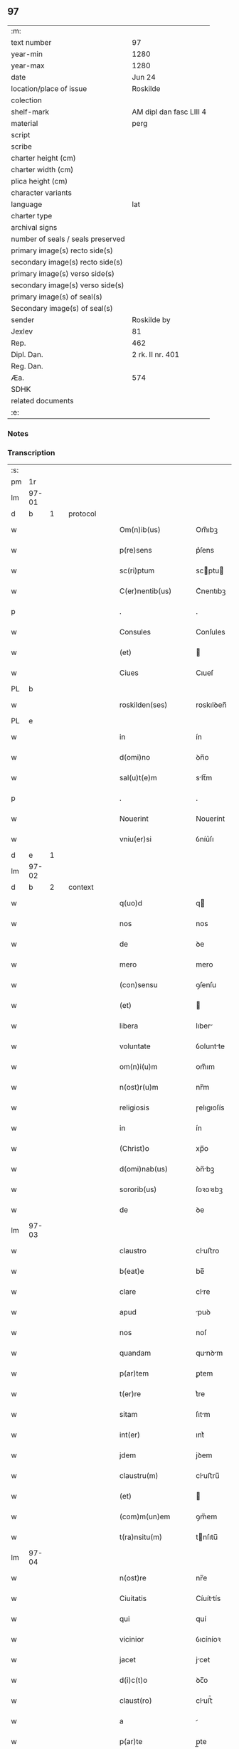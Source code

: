 ** 97

| :m:                               |                         |
| text number                       | 97                      |
| year-min                          | 1280                    |
| year-max                          | 1280                    |
| date                              | Jun 24                  |
| location/place of issue           | Roskilde                |
| colection                         |                         |
| shelf-mark                        | AM dipl dan fasc LIII 4 |
| material                          | perg                    |
| script                            |                         |
| scribe                            |                         |
| charter height (cm)               |                         |
| charter width (cm)                |                         |
| plica height (cm)                 |                         |
| character variants                |                         |
| language                          | lat                     |
| charter type                      |                         |
| archival signs                    |                         |
| number of seals / seals preserved |                         |
| primary image(s) recto side(s)    |                         |
| secondary image(s) recto side(s)  |                         |
| primary image(s) verso side(s)    |                         |
| secondary image(s) verso side(s)  |                         |
| primary image(s) of seal(s)       |                         |
| Secondary image(s) of seal(s)     |                         |
| sender                            | Roskilde by             |
| Jexlev                            | 81                      |
| Rep.                              | 462                     |
| Dipl. Dan.                        | 2 rk. II nr. 401        |
| Reg. Dan.                         |                         |
| Æa.                               | 574                     |
| SDHK                              |                         |
| related documents                 |                         |
| :e:                               |                         |

*** Notes


*** Transcription
| :s: |       |   |   |   |   |                    |            |   |   |   |   |     |   |   |   |       |          |          |  |    |    |    |    |
| pm  |    1r |   |   |   |   |                    |            |   |   |   |   |     |   |   |   |       |          |          |  |    |    |    |    |
| lm  | 97-01 |   |   |   |   |                    |            |   |   |   |   |     |   |   |   |       |          |          |  |    |    |    |    |
| d  |     b | 1  |   | protocol  |   |                    |            |   |   |   |   |     |   |   |   |       |          |          |  |    |    |    |    |
| w   |       |   |   |   |   | Om(n)ib(us)        | Om̅ıbꝫ      |   |   |   |   | lat |   |   |   | 97-01 | 1:protocol |          |  |    |    |    |    |
| w   |       |   |   |   |   | p(re)sens          | p͛ſens      |   |   |   |   | lat |   |   |   | 97-01 | 1:protocol |          |  |    |    |    |    |
| w   |       |   |   |   |   | sc(ri)ptum         | scptu    |   |   |   |   | lat |   |   |   | 97-01 | 1:protocol |          |  |    |    |    |    |
| w   |       |   |   |   |   | C(er)nentib(us)    | C͛nentıbꝫ   |   |   |   |   | lat |   |   |   | 97-01 | 1:protocol |          |  |    |    |    |    |
| p   |       |   |   |   |   | .                  | .          |   |   |   |   | lat |   |   |   | 97-01 | 1:protocol |          |  |    |    |    |    |
| w   |       |   |   |   |   | Consules           | Conſules   |   |   |   |   | lat |   |   |   | 97-01 | 1:protocol |          |  |    |    |    |    |
| w   |       |   |   |   |   | (et)               |           |   |   |   |   | lat |   |   |   | 97-01 | 1:protocol |          |  |    |    |    |    |
| w   |       |   |   |   |   | Ciues              | Cıueſ      |   |   |   |   | lat |   |   |   | 97-01 | 1:protocol |          |  |    |    |    |    |
| PL  |     b |   |   |   |   |                    |            |   |   |   |   |     |   |   |   |       |          |          |  |    |    |    |    |
| w   |       |   |   |   |   | roskilden(ses)     | roskılꝺen̅  |   |   |   |   | lat |   |   |   | 97-01 | 1:protocol |          |  |    |    |443|    |
| PL  |     e |   |   |   |   |                    |            |   |   |   |   |     |   |   |   |       |          |          |  |    |    |    |    |
| w   |       |   |   |   |   | in                 | ín         |   |   |   |   | lat |   |   |   | 97-01 | 1:protocol |          |  |    |    |    |    |
| w   |       |   |   |   |   | d(omi)no           | ꝺn̅o        |   |   |   |   | lat |   |   |   | 97-01 | 1:protocol |          |  |    |    |    |    |
| w   |       |   |   |   |   | sal(u)t(e)m        | slt̅m      |   |   |   |   | lat |   |   |   | 97-01 | 1:protocol |          |  |    |    |    |    |
| p   |       |   |   |   |   | .                  | .          |   |   |   |   | lat |   |   |   | 97-01 | 1:protocol |          |  |    |    |    |    |
| w   |       |   |   |   |   | Nouerint           | Nouerínt   |   |   |   |   | lat |   |   |   | 97-01 | 1:protocol |          |  |    |    |    |    |
| w   |       |   |   |   |   | vniu(er)si         | ỽníu͛ſı     |   |   |   |   | lat |   |   |   | 97-01 | 1:protocol |          |  |    |    |    |    |
| d  |     e | 1  |   |   |   |                    |            |   |   |   |   |     |   |   |   |       |          |          |  |    |    |    |    |
| lm  | 97-02 |   |   |   |   |                    |            |   |   |   |   |     |   |   |   |       |          |          |  |    |    |    |    |
| d  |     b | 2  |   | context  |   |                    |            |   |   |   |   |     |   |   |   |       |          |          |  |    |    |    |    |
| w   |       |   |   |   |   | q(uo)d             | q         |   |   |   |   | lat |   |   |   | 97-02 | 2:context |          |  |    |    |    |    |
| w   |       |   |   |   |   | nos                | nos        |   |   |   |   | lat |   |   |   | 97-02 | 2:context |          |  |    |    |    |    |
| w   |       |   |   |   |   | de                 | ꝺe         |   |   |   |   | lat |   |   |   | 97-02 | 2:context |          |  |    |    |    |    |
| w   |       |   |   |   |   | mero               | mero       |   |   |   |   | lat |   |   |   | 97-02 | 2:context |          |  |    |    |    |    |
| w   |       |   |   |   |   | (con)sensu         | ꝯſenſu     |   |   |   |   | lat |   |   |   | 97-02 | 2:context |          |  |    |    |    |    |
| w   |       |   |   |   |   | (et)               |           |   |   |   |   | lat |   |   |   | 97-02 | 2:context |          |  |    |    |    |    |
| w   |       |   |   |   |   | libera             | lıber     |   |   |   |   | lat |   |   |   | 97-02 | 2:context |          |  |    |    |    |    |
| w   |       |   |   |   |   | voluntate          | ỽoluntte  |   |   |   |   | lat |   |   |   | 97-02 | 2:context |          |  |    |    |    |    |
| w   |       |   |   |   |   | om(n)i(u)m         | om̅ım       |   |   |   |   | lat |   |   |   | 97-02 | 2:context |          |  |    |    |    |    |
| w   |       |   |   |   |   | n(ost)r(u)m        | nr̅m        |   |   |   |   | lat |   |   |   | 97-02 | 2:context |          |  |    |    |    |    |
| w   |       |   |   |   |   | religiosis         | ɼelıgıoſís |   |   |   |   | lat |   |   |   | 97-02 | 2:context |          |  |    |    |    |    |
| w   |       |   |   |   |   | in                 | ín         |   |   |   |   | lat |   |   |   | 97-02 | 2:context |          |  |    |    |    |    |
| w   |       |   |   |   |   | (Christ)o          | xp̅o        |   |   |   |   | lat |   |   |   | 97-02 | 2:context |          |  |    |    |    |    |
| w   |       |   |   |   |   | d(omi)nab(us)      | ꝺn̅bꝫ      |   |   |   |   | lat |   |   |   | 97-02 | 2:context |          |  |    |    |    |    |
| w   |       |   |   |   |   | sororib(us)        | ſoꝛoꝛıbꝫ   |   |   |   |   | lat |   |   |   | 97-02 | 2:context |          |  |    |    |    |    |
| w   |       |   |   |   |   | de                 | ꝺe         |   |   |   |   | lat |   |   |   | 97-02 | 2:context |          |  |    |    |    |    |
| lm  | 97-03 |   |   |   |   |                    |            |   |   |   |   |     |   |   |   |       |          |          |  |    |    |    |    |
| w   |       |   |   |   |   | claustro           | cluﬅro    |   |   |   |   | lat |   |   |   | 97-03 | 2:context |          |  |    |    |    |    |
| w   |       |   |   |   |   | b(eat)e            | be̅         |   |   |   |   | lat |   |   |   | 97-03 | 2:context |          |  |    |    |    |    |
| w   |       |   |   |   |   | clare              | clre      |   |   |   |   | lat |   |   |   | 97-03 | 2:context |          |  |    |    |    |    |
| w   |       |   |   |   |   | apud               | puꝺ       |   |   |   |   | lat |   |   |   | 97-03 | 2:context |          |  |    |    |    |    |
| w   |       |   |   |   |   | nos                | noſ        |   |   |   |   | lat |   |   |   | 97-03 | 2:context |          |  |    |    |    |    |
| w   |       |   |   |   |   | quandam            | qunꝺm    |   |   |   |   | lat |   |   |   | 97-03 | 2:context |          |  |    |    |    |    |
| w   |       |   |   |   |   | p(ar)tem           | ꝑtem       |   |   |   |   | lat |   |   |   | 97-03 | 2:context |          |  |    |    |    |    |
| w   |       |   |   |   |   | t(er)re            | t͛re        |   |   |   |   | lat |   |   |   | 97-03 | 2:context |          |  |    |    |    |    |
| w   |       |   |   |   |   | sitam              | ſıtm      |   |   |   |   | lat |   |   |   | 97-03 | 2:context |          |  |    |    |    |    |
| w   |       |   |   |   |   | int(er)            | ınt͛        |   |   |   |   | lat |   |   |   | 97-03 | 2:context |          |  |    |    |    |    |
| w   |       |   |   |   |   | jdem               | jꝺem       |   |   |   |   | lat |   |   |   | 97-03 | 2:context |          |  |    |    |    |    |
| w   |       |   |   |   |   | claustru(m)        | cluﬅru̅    |   |   |   |   | lat |   |   |   | 97-03 | 2:context |          |  |    |    |    |    |
| w   |       |   |   |   |   | (et)               |           |   |   |   |   | lat |   |   |   | 97-03 | 2:context |          |  |    |    |    |    |
| w   |       |   |   |   |   | (com)m(un)em       | ꝯm̅em       |   |   |   |   | lat |   |   |   | 97-03 | 2:context |          |  |    |    |    |    |
| w   |       |   |   |   |   | t(ra)nsitu(m)      | tnſıtu̅    |   |   |   |   | lat |   |   |   | 97-03 | 2:context |          |  |    |    |    |    |
| lm  | 97-04 |   |   |   |   |                    |            |   |   |   |   |     |   |   |   |       |          |          |  |    |    |    |    |
| w   |       |   |   |   |   | n(ost)re           | nr̅e        |   |   |   |   | lat |   |   |   | 97-04 | 2:context |          |  |    |    |    |    |
| w   |       |   |   |   |   | Ciuitatis          | Cíuíttís  |   |   |   |   | lat |   |   |   | 97-04 | 2:context |          |  |    |    |    |    |
| w   |       |   |   |   |   | qui                | quí        |   |   |   |   | lat |   |   |   | 97-04 | 2:context |          |  |    |    |    |    |
| w   |       |   |   |   |   | vicinior           | ỽıcíníoꝛ   |   |   |   |   | lat |   |   |   | 97-04 | 2:context |          |  |    |    |    |    |
| w   |       |   |   |   |   | jacet              | jcet      |   |   |   |   | lat |   |   |   | 97-04 | 2:context |          |  |    |    |    |    |
| w   |       |   |   |   |   | d(i)c(t)o          | ꝺc̅o        |   |   |   |   | lat |   |   |   | 97-04 | 2:context |          |  |    |    |    |    |
| w   |       |   |   |   |   | claust(ro)         | cluﬅͦ      |   |   |   |   | lat |   |   |   | 97-04 | 2:context |          |  |    |    |    |    |
| w   |       |   |   |   |   | a                  |           |   |   |   |   | lat |   |   |   | 97-04 | 2:context |          |  |    |    |    |    |
| w   |       |   |   |   |   | p(ar)te            | p̲te        |   |   |   |   | lat |   |   |   | 97-04 | 2:context |          |  |    |    |    |    |
| w   |       |   |   |   |   | orientali          | oꝛıentlí  |   |   |   |   | lat |   |   |   | 97-04 | 2:context |          |  |    |    |    |    |
| p   |       |   |   |   |   | /                  | /          |   |   |   |   | lat |   |   |   | 97-04 | 2:context |          |  |    |    |    |    |
| w   |       |   |   |   |   | sup(er)            | suꝑ        |   |   |   |   | lat |   |   |   | 97-04 | 2:context |          |  |    |    |    |    |
| w   |       |   |   |   |   | qua                | qu        |   |   |   |   | lat |   |   |   | 97-04 | 2:context |          |  |    |    |    |    |
| w   |       |   |   |   |   | int(er)            | ínt͛        |   |   |   |   | lat |   |   |   | 97-04 | 2:context |          |  |    |    |    |    |
| w   |       |   |   |   |   | d(i)c(t)as         | ꝺc̅s       |   |   |   |   | lat |   |   |   | 97-04 | 2:context |          |  |    |    |    |    |
| w   |       |   |   |   |   | d(omi)nas          | ꝺn̅s       |   |   |   |   | lat |   |   |   | 97-04 | 2:context |          |  |    |    |    |    |
| w   |       |   |   |   |   | (et)               |           |   |   |   |   | lat |   |   |   | 97-04 | 2:context |          |  |    |    |    |    |
| w   |       |   |   |   |   | nos                | nos        |   |   |   |   | lat |   |   |   | 97-04 | 2:context |          |  |    |    |    |    |
| lm  | 97-05 |   |   |   |   |                    |            |   |   |   |   |     |   |   |   |       |          |          |  |    |    |    |    |
| w   |       |   |   |   |   | olim               | olím       |   |   |   |   | lat |   |   |   | 97-05 | 2:context |          |  |    |    |    |    |
| w   |       |   |   |   |   | littigiu(m)        | líttígıu̅   |   |   |   |   | lat |   |   |   | 97-05 | 2:context |          |  |    |    |    |    |
| w   |       |   |   |   |   | vertebat(ur)       | ỽertebt᷑   |   |   |   |   | lat |   |   |   | 97-05 | 2:context |          |  |    |    |    |    |
| p   |       |   |   |   |   | /                  | /          |   |   |   |   | lat |   |   |   | 97-05 | 2:context |          |  |    |    |    |    |
| w   |       |   |   |   |   | dimisim(us)        | ꝺímíſím   |   |   |   |   | lat |   |   |   | 97-05 | 2:context |          |  |    |    |    |    |
| w   |       |   |   |   |   | in                 | ín         |   |   |   |   | lat |   |   |   | 97-05 | 2:context |          |  |    |    |    |    |
| w   |       |   |   |   |   | p(er)petuu(m)      | ꝑpetuu̅     |   |   |   |   | lat |   |   |   | 97-05 | 2:context |          |  |    |    |    |    |
| w   |       |   |   |   |   | lib(er)e           | lıb͛e       |   |   |   |   | lat |   |   |   | 97-05 | 2:context |          |  |    |    |    |    |
| w   |       |   |   |   |   | habendam           | hbenꝺ   |   |   |   |   | lat |   |   |   | 97-05 | 2:context |          |  |    |    |    |    |
| p   |       |   |   |   |   | .                  | .          |   |   |   |   | lat |   |   |   | 97-05 | 2:context |          |  |    |    |    |    |
| w   |       |   |   |   |   | jta                | jt        |   |   |   |   | lat |   |   |   | 97-05 | 2:context |          |  |    |    |    |    |
| w   |       |   |   |   |   | tamen              | tme      |   |   |   |   | lat |   |   |   | 97-05 | 2:context |          |  |    |    |    |    |
| w   |       |   |   |   |   | q(uo)d             | q         |   |   |   |   | lat |   |   |   | 97-05 | 2:context |          |  |    |    |    |    |
| w   |       |   |   |   |   | d(i)c(t)e          | ꝺc̅e        |   |   |   |   | lat |   |   |   | 97-05 | 2:context |          |  |    |    |    |    |
| w   |       |   |   |   |   | sorores            | ſoꝛoꝛes    |   |   |   |   | lat |   |   |   | 97-05 | 2:context |          |  |    |    |    |    |
| w   |       |   |   |   |   | p(re)fatu(m)       | p͛ftu̅      |   |   |   |   | lat |   |   |   | 97-05 | 2:context |          |  |    |    |    |    |
| lm  | 97-06 |   |   |   |   |                    |            |   |   |   |   |     |   |   |   |       |          |          |  |    |    |    |    |
| w   |       |   |   |   |   | t(ra)nsitum        | tnſıtu   |   |   |   |   | lat |   |   |   | 97-06 | 2:context |          |  |    |    |    |    |
| w   |       |   |   |   |   | cu(m)              | cu̅         |   |   |   |   | lat |   |   |   | 97-06 | 2:context |          |  |    |    |    |    |
| w   |       |   |   |   |   | pontib(us)         | pontıbꝫ    |   |   |   |   | lat |   |   |   | 97-06 | 2:context |          |  |    |    |    |    |
| w   |       |   |   |   |   | ligneis            | lıgneís    |   |   |   |   | lat |   |   |   | 97-06 | 2:context |          |  |    |    |    |    |
| w   |       |   |   |   |   | (et)               |           |   |   |   |   | lat |   |   |   | 97-06 | 2:context |          |  |    |    |    |    |
| w   |       |   |   |   |   | lapideis           | lpıꝺeís   |   |   |   |   | lat |   |   |   | 97-06 | 2:context |          |  |    |    |    |    |
| w   |       |   |   |   |   | de                 | ꝺe         |   |   |   |   | lat |   |   |   | 97-06 | 2:context |          |  |    |    |    |    |
| w   |       |   |   |   |   | expensis           | expenſís   |   |   |   |   | lat |   |   |   | 97-06 | 2:context |          |  |    |    |    |    |
| w   |       |   |   |   |   | suis               | ſuís       |   |   |   |   | lat |   |   |   | 97-06 | 2:context |          |  |    |    |    |    |
| w   |       |   |   |   |   | fac(er)e           | fc͛e       |   |   |   |   | lat |   |   |   | 97-06 | 2:context |          |  |    |    |    |    |
| w   |       |   |   |   |   | debeant            | ꝺebent    |   |   |   |   | lat |   |   |   | 97-06 | 2:context |          |  |    |    |    |    |
| w   |       |   |   |   |   | (et)               |           |   |   |   |   | lat |   |   |   | 97-06 | 2:context |          |  |    |    |    |    |
| w   |       |   |   |   |   | eundem             | eunꝺe     |   |   |   |   | lat |   |   |   | 97-06 | 2:context |          |  |    |    |    |    |
| w   |       |   |   |   |   | vbicu(m)q(ue)      | ỽbıcu̅qꝫ    |   |   |   |   | lat |   |   |   | 97-06 | 2:context |          |  |    |    |    |    |
| w   |       |   |   |   |   | (et)               |           |   |   |   |   | lat |   |   |   | 97-06 | 2:context |          |  |    |    |    |    |
| lm  | 97-07 |   |   |   |   |                    |            |   |   |   |   |     |   |   |   |       |          |          |  |    |    |    |    |
| w   |       |   |   |   |   | q(ua)n(do)cumq(ue) | qn̅cumqꝫ    |   |   |   |   | lat |   |   |   | 97-07 | 2:context |          |  |    |    |    |    |
| w   |       |   |   |   |   | defect(us)         | ꝺefe     |   |   |   |   | lat |   |   |   | 97-07 | 2:context |          |  |    |    |    |    |
| w   |       |   |   |   |   | aliquis            | lıquís    |   |   |   |   | lat |   |   |   | 97-07 | 2:context |          |  |    |    |    |    |
| w   |       |   |   |   |   | in                 | ín         |   |   |   |   | lat |   |   |   | 97-07 | 2:context |          |  |    |    |    |    |
| w   |       |   |   |   |   | eo                 | eo         |   |   |   |   | lat |   |   |   | 97-07 | 2:context |          |  |    |    |    |    |
| w   |       |   |   |   |   | fu(er)it           | fu͛ıt       |   |   |   |   | lat |   |   |   | 97-07 | 2:context |          |  |    |    |    |    |
| w   |       |   |   |   |   | in                 | ín         |   |   |   |   | lat |   |   |   | 97-07 | 2:context |          |  |    |    |    |    |
| w   |       |   |   |   |   | p(er)petuu(m)      | ꝑpetuu̅     |   |   |   |   | lat |   |   |   | 97-07 | 2:context |          |  |    |    |    |    |
| w   |       |   |   |   |   | rep(er)are         | ɼeꝑre     |   |   |   |   | lat |   |   |   | 97-07 | 2:context |          |  |    |    |    |    |
| p   |       |   |   |   |   | .                  | .          |   |   |   |   | lat |   |   |   | 97-07 | 2:context |          |  |    |    |    |    |
| w   |       |   |   |   |   | P(re)d(i)c(t)us    | P͛ꝺc̅us      |   |   |   |   | lat |   |   |   | 97-07 | 2:context |          |  |    |    |    |    |
| w   |       |   |   |   |   | aut(em)            | ut̅        |   |   |   |   | lat |   |   |   | 97-07 | 2:context |          |  |    |    |    |    |
| w   |       |   |   |   |   | ⸌t(ra)nsitus⸍      | ⸌tnſítuſ⸍ |   |   |   |   | lat |   |   |   | 97-07 | 2:context |          |  |    |    |    |    |
| w   |       |   |   |   |   | incipit            | íncípít    |   |   |   |   | lat |   |   |   | 97-07 | 2:context |          |  |    |    |    |    |
| w   |       |   |   |   |   | a                  |           |   |   |   |   | lat |   |   |   | 97-07 | 2:context |          |  |    |    |    |    |
| w   |       |   |   |   |   | fossato            | foſſto    |   |   |   |   | lat |   |   |   | 97-07 | 2:context |          |  |    |    |    |    |
| lm  | 97-08 |   |   |   |   |                    |            |   |   |   |   |     |   |   |   |       |          |          |  |    |    |    |    |
| w   |       |   |   |   |   | memorate           | memoꝛte   |   |   |   |   | lat |   |   |   | 97-08 | 2:context |          |  |    |    |    |    |
| w   |       |   |   |   |   | Ciuitatis          | Cíuíttís  |   |   |   |   | lat |   |   |   | 97-08 | 2:context |          |  |    |    |    |    |
| w   |       |   |   |   |   | n(ost)re           | nr̅e        |   |   |   |   | lat |   |   |   | 97-08 | 2:context |          |  |    |    |    |    |
| w   |       |   |   |   |   | (et)               |           |   |   |   |   | lat |   |   |   | 97-08 | 2:context |          |  |    |    |    |    |
| w   |       |   |   |   |   | juxta              | uxt      |   |   |   |   | lat |   |   |   | 97-08 | 2:context |          |  |    |    |    |    |
| w   |       |   |   |   |   | c(ur)sum           | c᷑ſu       |   |   |   |   | lat |   |   |   | 97-08 | 2:context |          |  |    |    |    |    |
| w   |       |   |   |   |   | aque               | que       |   |   |   |   | lat |   |   |   | 97-08 | 2:context |          |  |    |    |    |    |
| w   |       |   |   |   |   | que                | que        |   |   |   |   | lat |   |   |   | 97-08 | 2:context |          |  |    |    |    |    |
| w   |       |   |   |   |   | defluit            | ꝺefluít    |   |   |   |   | lat |   |   |   | 97-08 | 2:context |          |  |    |    |    |    |
| w   |       |   |   |   |   | de                 | ꝺe         |   |   |   |   | lat |   |   |   | 97-08 | 2:context |          |  |    |    |    |    |
| w   |       |   |   |   |   | molendino          | molenꝺíno  |   |   |   |   | lat |   |   |   | 97-08 | 2:context |          |  |    |    |    |    |
| w   |       |   |   |   |   | vet(er)is          | ỽet͛ıs      |   |   |   |   | lat |   |   |   | 97-08 | 2:context |          |  |    |    |    |    |
| w   |       |   |   |   |   | hospitalis         | hoſpıtlís |   |   |   |   | lat |   |   |   | 97-08 | 2:context |          |  |    |    |    |    |
| lm  | 97-09 |   |   |   |   |                    |            |   |   |   |   |     |   |   |   |       |          |          |  |    |    |    |    |
| w   |       |   |   |   |   | t(er)minat(ur)     | t͛mínt᷑     |   |   |   |   | lat |   |   |   | 97-09 | 2:context |          |  |    |    |    |    |
| p   |       |   |   |   |   | .                  | .          |   |   |   |   | lat |   |   |   | 97-09 | 2:context |          |  |    |    |    |    |
| d  |     e | 2  |   |   |   |                    |            |   |   |   |   |     |   |   |   |       |          |          |  |    |    |    |    |
| d  |     b | 3  |   | eschatocol  |   |                    |            |   |   |   |   |     |   |   |   |       |          |          |  |    |    |    |    |
| w   |       |   |   |   |   | vn(de)             | ỽn̅         |   |   |   |   | lat |   |   |   | 97-09 | 3:eschatocol |          |  |    |    |    |    |
| w   |       |   |   |   |   | Ne                 | Ne         |   |   |   |   | lat |   |   |   | 97-09 | 3:eschatocol |          |  |    |    |    |    |
| w   |       |   |   |   |   | sup(er)            | suꝑ        |   |   |   |   | lat |   |   |   | 97-09 | 3:eschatocol |          |  |    |    |    |    |
| w   |       |   |   |   |   | d(i)c(t)a          | ꝺc̅a        |   |   |   |   | lat |   |   |   | 97-09 | 3:eschatocol |          |  |    |    |    |    |
| w   |       |   |   |   |   | t(er)ra            | t͛r        |   |   |   |   | lat |   |   |   | 97-09 | 3:eschatocol |          |  |    |    |    |    |
| w   |       |   |   |   |   | ip(s)is            | ıp̅ıs       |   |   |   |   | lat |   |   |   | 97-09 | 3:eschatocol |          |  |    |    |    |    |
| p   |       |   |   |   |   |                   |           |   |   |   |   | lat |   |   |   | 97-09 | 3:eschatocol |          |  |    |    |    |    |
| w   |       |   |   |   |   | vt                 | ỽt         |   |   |   |   | lat |   |   |   | 97-09 | 3:eschatocol |          |  |    |    |    |    |
| w   |       |   |   |   |   | memoratu(m)        | memoꝛtu̅   |   |   |   |   | lat |   |   |   | 97-09 | 3:eschatocol |          |  |    |    |    |    |
| w   |       |   |   |   |   | est                | eﬅ         |   |   |   |   | lat |   |   |   | 97-09 | 3:eschatocol |          |  |    |    |    |    |
| w   |       |   |   |   |   | p(er)              | ꝑ          |   |   |   |   | lat |   |   |   | 97-09 | 3:eschatocol |          |  |    |    |    |    |
| w   |       |   |   |   |   | nos                | nos        |   |   |   |   | lat |   |   |   | 97-09 | 3:eschatocol |          |  |    |    |    |    |
| w   |       |   |   |   |   | dimissa            | ꝺímíſſa    |   |   |   |   | lat |   |   |   | 97-09 | 3:eschatocol |          |  |    |    |    |    |
| p   |       |   |   |   |   |                   |           |   |   |   |   | lat |   |   |   | 97-09 | 3:eschatocol |          |  |    |    |    |    |
| w   |       |   |   |   |   | n(ost)ris          | nr̅ıs       |   |   |   |   | lat |   |   |   | 97-09 | 3:eschatocol |          |  |    |    |    |    |
| w   |       |   |   |   |   | v(e)l              | ỽl̅         |   |   |   |   | lat |   |   |   | 97-09 | 3:eschatocol |          |  |    |    |    |    |
| w   |       |   |   |   |   | successor(um)      | succeſſoꝝ  |   |   |   |   | lat |   |   |   | 97-09 | 3:eschatocol |          |  |    |    |    |    |
| lm  | 97-10 |   |   |   |   |                    |            |   |   |   |   |     |   |   |   |       |          |          |  |    |    |    |    |
| w   |       |   |   |   |   | n(ost)ror(um)      | nr̅oꝝ       |   |   |   |   | lat |   |   |   | 97-10 | 3:eschatocol |          |  |    |    |    |    |
| w   |       |   |   |   |   | temp(or)ib(us)     | temꝑıbꝫ    |   |   |   |   | lat |   |   |   | 97-10 | 3:eschatocol |          |  |    |    |    |    |
| w   |       |   |   |   |   | aliqua             | lıqu     |   |   |   |   | lat |   |   |   | 97-10 | 3:eschatocol |          |  |    |    |    |    |
| w   |       |   |   |   |   | debeat             | ꝺebet     |   |   |   |   | lat |   |   |   | 97-10 | 3:eschatocol |          |  |    |    |    |    |
| w   |       |   |   |   |   | calumpnia          | clumpní  |   |   |   |   | lat |   |   |   | 97-10 | 3:eschatocol |          |  |    |    |    |    |
| w   |       |   |   |   |   | g(e)n(er)ari       | gn᷑arí      |   |   |   |   | lat |   |   |   | 97-10 | 3:eschatocol |          |  |    |    |    |    |
| p   |       |   |   |   |   |                   |           |   |   |   |   | lat |   |   |   | 97-10 | 3:eschatocol |          |  |    |    |    |    |
| w   |       |   |   |   |   | p(re)sentes        | p͛ſenteſ    |   |   |   |   | lat |   |   |   | 97-10 | 3:eschatocol |          |  |    |    |    |    |
| w   |       |   |   |   |   | litt(er)as         | lıtt͛s     |   |   |   |   | lat |   |   |   | 97-10 | 3:eschatocol |          |  |    |    |    |    |
| w   |       |   |   |   |   | sigillo            | sıgıllo    |   |   |   |   | lat |   |   |   | 97-10 | 3:eschatocol |          |  |    |    |    |    |
| w   |       |   |   |   |   | n(ost)re           | nr̅e        |   |   |   |   | lat |   |   |   | 97-10 | 3:eschatocol |          |  |    |    |    |    |
| w   |       |   |   |   |   | (com)m(un)itatis   | ꝯm̅ıttís   |   |   |   |   | lat |   |   |   | 97-10 | 3:eschatocol |          |  |    |    |    |    |
| w   |       |   |   |   |   | fecim(us)          | fecím     |   |   |   |   | lat |   |   |   | 97-10 | 3:eschatocol |          |  |    |    |    |    |
| lm  | 97-11 |   |   |   |   |                    |            |   |   |   |   |     |   |   |   |       |          |          |  |    |    |    |    |
| w   |       |   |   |   |   | roborari           | roboꝛrí   |   |   |   |   | lat |   |   |   | 97-11 | 3:eschatocol |          |  |    |    |    |    |
| p   |       |   |   |   |   | .                  | .          |   |   |   |   | lat |   |   |   | 97-11 | 3:eschatocol |          |  |    |    |    |    |
| w   |       |   |   |   |   | ac                 | c         |   |   |   |   | lat |   |   |   | 97-11 | 3:eschatocol |          |  |    |    |    |    |
| w   |       |   |   |   |   | d(i)c(t)is         | ꝺc̅ıs       |   |   |   |   | lat |   |   |   | 97-11 | 3:eschatocol |          |  |    |    |    |    |
| w   |       |   |   |   |   | sororib(us)        | ſoꝛoꝛıb   |   |   |   |   | lat |   |   |   | 97-11 | 3:eschatocol |          |  |    |    |    |    |
| w   |       |   |   |   |   | dari               | ꝺrı       |   |   |   |   | lat |   |   |   | 97-11 | 3:eschatocol |          |  |    |    |    |    |
| w   |       |   |   |   |   | in                 | ín         |   |   |   |   | lat |   |   |   | 97-11 | 3:eschatocol |          |  |    |    |    |    |
| w   |       |   |   |   |   | Testimo(n)i(u)m    | Teﬅımo̅ım   |   |   |   |   | lat |   |   |   | 97-11 | 3:eschatocol |          |  |    |    |    |    |
| w   |       |   |   |   |   | euidens            | euíꝺens    |   |   |   |   | lat |   |   |   | 97-11 | 3:eschatocol |          |  |    |    |    |    |
| w   |       |   |   |   |   | (et)               |           |   |   |   |   | lat |   |   |   | 97-11 | 3:eschatocol |          |  |    |    |    |    |
| w   |       |   |   |   |   | cautelam           | cutel   |   |   |   |   | lat |   |   |   | 97-11 | 3:eschatocol |          |  |    |    |    |    |
| p   |       |   |   |   |   | .                  | .          |   |   |   |   | lat |   |   |   | 97-11 | 3:eschatocol |          |  |    |    |    |    |
| w   |       |   |   |   |   | Act(um)            | ̅         |   |   |   |   | lat |   |   |   | 97-11 | 3:eschatocol |          |  |    |    |    |    |
| PL  |     b |    |   |   |   |                    |            |   |   |   |   |     |   |   |   |       |          |          |  |    |    |    |    |
| w   |       |   |   |   |   | roskild(is)        | roskıl    |   |   |   |   | lat |   |   |   | 97-11 | 3:eschatocol |          |  |    |    |444|    |
| PL  |     e |   |   |   |   |                    |            |   |   |   |   |     |   |   |   |       |          |          |  |    |    |    |    |
| w   |       |   |   |   |   | anno               | nno       |   |   |   |   | lat |   |   |   | 97-11 | 3:eschatocol |          |  |    |    |    |    |
| w   |       |   |   |   |   | d(omi)ni           | ꝺn̅ı        |   |   |   |   | lat |   |   |   | 97-11 | 3:eschatocol |          |  |    |    |    |    |
| lm  | 97-12 |   |   |   |   |                    |            |   |   |   |   |     |   |   |   |       |          |          |  |    |    |    |    |
| n   |       |   |   |   |   | mͦ                  | ͦ          |   |   |   |   | lat |   |   |   | 97-12 | 3:eschatocol |          |  |    |    |    |    |
| p   |       |   |   |   |   | .                  | .          |   |   |   |   | lat |   |   |   | 97-12 | 3:eschatocol |          |  |    |    |    |    |
| n   |       |   |   |   |   | CCͦ                 | CCͦ         |   |   |   |   | lat |   |   |   | 97-12 | 3:eschatocol |          |  |    |    |    |    |
| p   |       |   |   |   |   | .                  | .          |   |   |   |   | lat |   |   |   | 97-12 | 3:eschatocol |          |  |    |    |    |    |
| n   |       |   |   |   |   | lxxxͦ               | lxxxͦ       |   |   |   |   | lat |   |   |   | 97-12 | 3:eschatocol |          |  |    |    |    |    |
| p   |       |   |   |   |   | .                  | .          |   |   |   |   | lat |   |   |   | 97-12 | 3:eschatocol |          |  |    |    |    |    |
| w   |       |   |   |   |   | Jn                 | Jn         |   |   |   |   | lat |   |   |   | 97-12 | 3:eschatocol |          |  |    |    |    |    |
| w   |       |   |   |   |   | festo              | feﬅo       |   |   |   |   | lat |   |   |   | 97-12 | 3:eschatocol |          |  |    |    |    |    |
| w   |       |   |   |   |   | b(eat)i            | bı̅         |   |   |   |   | lat |   |   |   | 97-12 | 3:eschatocol |          |  |    |    |    |    |
| w   |       |   |   |   |   | Joh(ann)is         | Joh̅ıs      |   |   |   |   | lat |   |   |   | 97-12 | 3:eschatocol |          |  |    |    |    |    |
| w   |       |   |   |   |   | baptiste           | baptıﬅe    |   |   |   |   | lat |   |   |   | 97-12 | 3:eschatocol |          |  |    |    |    |    |
| d  |     e | 3  |   |   |   |                    |            |   |   |   |   |     |   |   |   |       |          |          |  |    |    |    |    |
| :e: |       |   |   |   |   |                    |            |   |   |   |   |     |   |   |   |       |          |          |  |    |    |    |    |